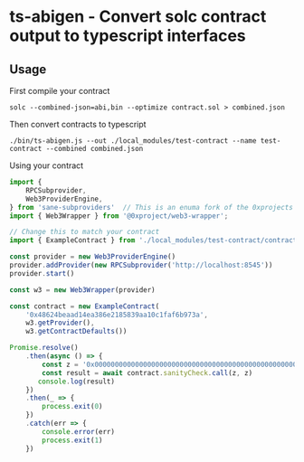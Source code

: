 * ts-abigen - Convert solc contract output to typescript interfaces

** Usage
First compile your contract
#+begin_src shell
solc --combined-json=abi,bin --optimize contract.sol > combined.json
#+end_src

Then convert contracts to typescript
#+begin_src shell
./bin/ts-abigen.js --out ./local_modules/test-contract --name test-contract --combined combined.json
#+end_src

Using your contract
#+begin_src typescript
import {
    RPCSubprovider,
    Web3ProviderEngine,
} from 'sane-subproviders'  // This is an enuma fork of the 0xprojects subproviders with less cruft
import { Web3Wrapper } from '@0xproject/web3-wrapper';

// Change this to match your contract
import { ExampleContract } from './local_modules/test-contract/contracts/contract'

const provider = new Web3ProviderEngine()
provider.addProvider(new RPCSubprovider('http://localhost:8545'))
provider.start()

const w3 = new Web3Wrapper(provider)

const contract = new ExampleContract(
    '0x48624beaad14ea386e2185839aa10c1faf6b973a',
    w3.getProvider(),
    w3.getContractDefaults())

Promise.resolve()
    .then(async () => {
        const z = '0x0000000000000000000000000000000000000000000000000000000000000000'
        const result = await contract.sanityCheck.call(z, z)
       console.log(result)
    })
    .then(_ => {
        process.exit(0)
    })
    .catch(err => {
        console.error(err)
        process.exit(1)
    })
#+end_src
